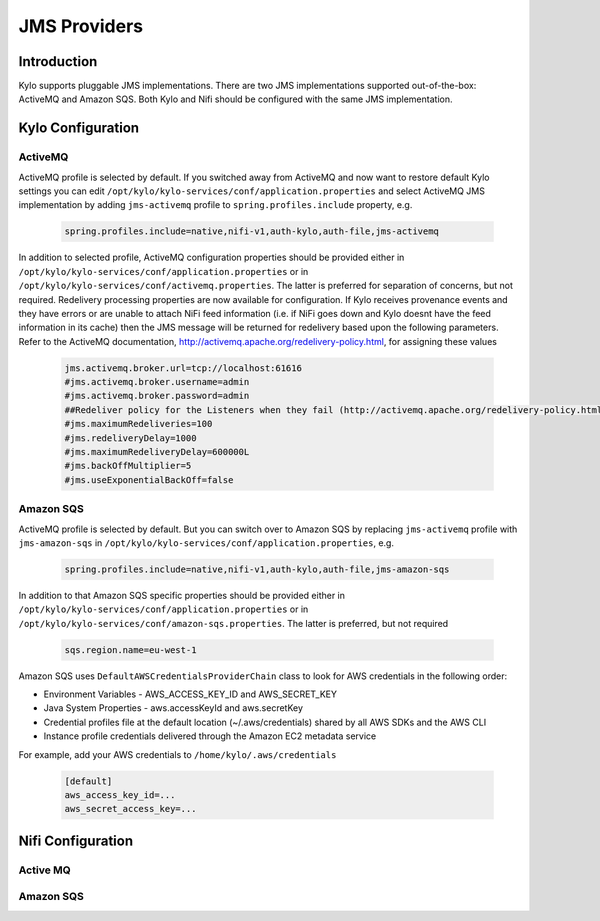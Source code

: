
=============
JMS Providers
=============

Introduction
============

Kylo supports pluggable JMS implementations. There are two JMS implementations supported out-of-the-box: ActiveMQ and Amazon SQS.
Both Kylo and Nifi should be configured with the same JMS implementation.


Kylo Configuration
==================

ActiveMQ
--------

ActiveMQ profile is selected by default. If you switched away from ActiveMQ and now want to restore default Kylo settings you can
edit ``/opt/kylo/kylo-services/conf/application.properties`` and select ActiveMQ JMS implementation by adding ``jms-activemq`` profile to
``spring.profiles.include`` property, e.g.

  .. code-block:: properties

    spring.profiles.include=native,nifi-v1,auth-kylo,auth-file,jms-activemq

  ..

In addition to selected profile, ActiveMQ configuration properties should be provided either in ``/opt/kylo/kylo-services/conf/application.properties`` or in
``/opt/kylo/kylo-services/conf/activemq.properties``. The latter is preferred for separation of concerns, but not required.
Redelivery processing properties are now available for configuration. If Kylo receives provenance events and they have errors or are unable to attach NiFi feed information
(i.e. if NiFi goes down and Kylo doesnt have the feed information in its cache) then the JMS message will be returned for redelivery based upon the following parameters.
Refer to the ActiveMQ documentation, http://activemq.apache.org/redelivery-policy.html, for assigning these values

  .. code-block:: properties

    jms.activemq.broker.url=tcp://localhost:61616
    #jms.activemq.broker.username=admin
    #jms.activemq.broker.password=admin
    ##Redeliver policy for the Listeners when they fail (http://activemq.apache.org/redelivery-policy.html)
    #jms.maximumRedeliveries=100
    #jms.redeliveryDelay=1000
    #jms.maximumRedeliveryDelay=600000L
    #jms.backOffMultiplier=5
    #jms.useExponentialBackOff=false

  ..

Amazon SQS
----------

ActiveMQ profile is selected by default. But you can switch over to Amazon SQS by replacing ``jms-activemq`` profile with ``jms-amazon-sqs`` in
``/opt/kylo/kylo-services/conf/application.properties``, e.g.

  .. code-block:: properties

    spring.profiles.include=native,nifi-v1,auth-kylo,auth-file,jms-amazon-sqs

  ..

In addition to that Amazon SQS specific properties should be provided either in ``/opt/kylo/kylo-services/conf/application.properties`` or in
``/opt/kylo/kylo-services/conf/amazon-sqs.properties``. The latter is preferred, but not required

  .. code-block:: properties

    sqs.region.name=eu-west-1

  ..

Amazon SQS uses ``DefaultAWSCredentialsProviderChain`` class to look for AWS credentials in the following order:

- Environment Variables - AWS_ACCESS_KEY_ID and AWS_SECRET_KEY
- Java System Properties - aws.accessKeyId and aws.secretKey
- Credential profiles file at the default location (~/.aws/credentials) shared by all AWS SDKs and the AWS CLI
- Instance profile credentials delivered through the Amazon EC2 metadata service

For example, add your AWS credentials to ``/home/kylo/.aws/credentials``

  .. code-block:: shell

    [default]
    aws_access_key_id=...
    aws_secret_access_key=...

  ..


Nifi Configuration
==================

Active MQ
---------



Amazon SQS
----------



